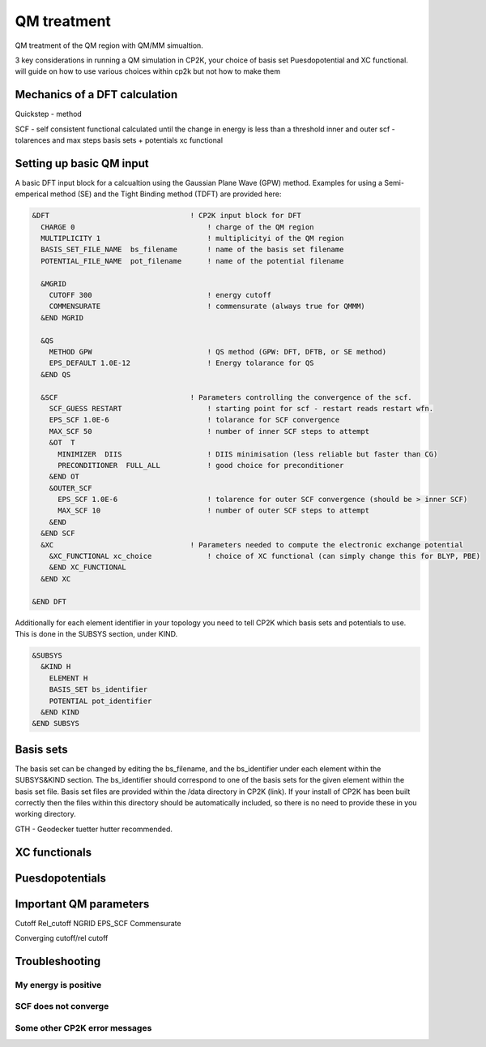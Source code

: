 ==============================
 QM treatment
==============================

QM treatment of the QM region with QM/MM simualtion.

3 key considerations in running a QM simulation in CP2K, your choice of basis set
Puesdopotential and XC functional.  will guide on how to use various choices within 
cp2k but not how to make them

------------------------------
Mechanics of a DFT calculation
------------------------------

Quickstep - method

SCF - self consistent functional
calculated until the change in energy is less than a threshold
inner and outer scf - tolarences and max steps
basis sets + potentials
xc functional

---------------------------
Setting up basic QM input
---------------------------

A basic DFT input block for a calcualtion using the Gaussian Plane Wave (GPW) method. 
Examples for using a Semi-emperical method (SE) and the Tight Binding method (TDFT) are provided here:

.. code-block::

  &DFT                                 ! CP2K input block for DFT
    CHARGE 0                               ! charge of the QM region
    MULTIPLICITY 1                         ! multiplicityi of the QM region
    BASIS_SET_FILE_NAME  bs_filename       ! name of the basis set filename
    POTENTIAL_FILE_NAME  pot_filename      ! name of the potential filename

    &MGRID
      CUTOFF 300                           ! energy cutoff
      COMMENSURATE                         ! commensurate (always true for QMMM)
    &END MGRID
    
    &QS
      METHOD GPW                           ! QS method (GPW: DFT, DFTB, or SE method)
      EPS_DEFAULT 1.0E-12                  ! Energy tolarance for QS
    &END QS
    
    &SCF                               ! Parameters controlling the convergence of the scf.
      SCF_GUESS RESTART                    ! starting point for scf - restart reads restart wfn.
      EPS_SCF 1.0E-6                       ! tolarance for SCF convergence
      MAX_SCF 50                           ! number of inner SCF steps to attempt
      &OT  T
        MINIMIZER  DIIS                    ! DIIS minimisation (less reliable but faster than CG)
        PRECONDITIONER  FULL_ALL           ! good choice for preconditioner
      &END OT
      &OUTER_SCF
        EPS_SCF 1.0E-6                     ! tolarence for outer SCF convergence (should be > inner SCF)
        MAX_SCF 10                         ! number of outer SCF steps to attempt
      &END
    &END SCF
    &XC                                ! Parameters needed to compute the electronic exchange potential 
      &XC_FUNCTIONAL xc_choice             ! choice of XC functional (can simply change this for BLYP, PBE)
      &END XC_FUNCTIONAL
    &END XC

  &END DFT

Additionally for each element identifier in your topology you need to tell CP2K which basis 
sets and potentials to use. This is done in the SUBSYS section, under KIND. 

.. code-block::

  &SUBSYS
    &KIND H
      ELEMENT H
      BASIS_SET bs_identifier
      POTENTIAL pot_identifier
    &END KIND
  &END SUBSYS
 


------------
Basis sets
------------

The basis set can be changed by editing the bs_filename, and the bs_identifier 
under each element within the SUBSYS&KIND section. The bs_identifier should correspond
to one of the basis sets for the given element within the basis set file. Basis set
files are provided within the /data directory in CP2K (link).
If your install of CP2K  has been built correctly then
the files within this directory should be automatically included, so there is no
need to provide these in you working directory.


GTH - Geodecker tuetter hutter recommended.



---------------------
XC functionals
---------------------


---------------------
Puesdopotentials
---------------------


------------------------
Important QM parameters
------------------------

Cutoff
Rel_cutoff
NGRID
EPS_SCF
Commensurate

Converging cutoff/rel cutoff

-----------------
Troubleshooting
-----------------

My energy is positive
---------------------

SCF does not converge
---------------------

Some other CP2K error messages
------------------------------

